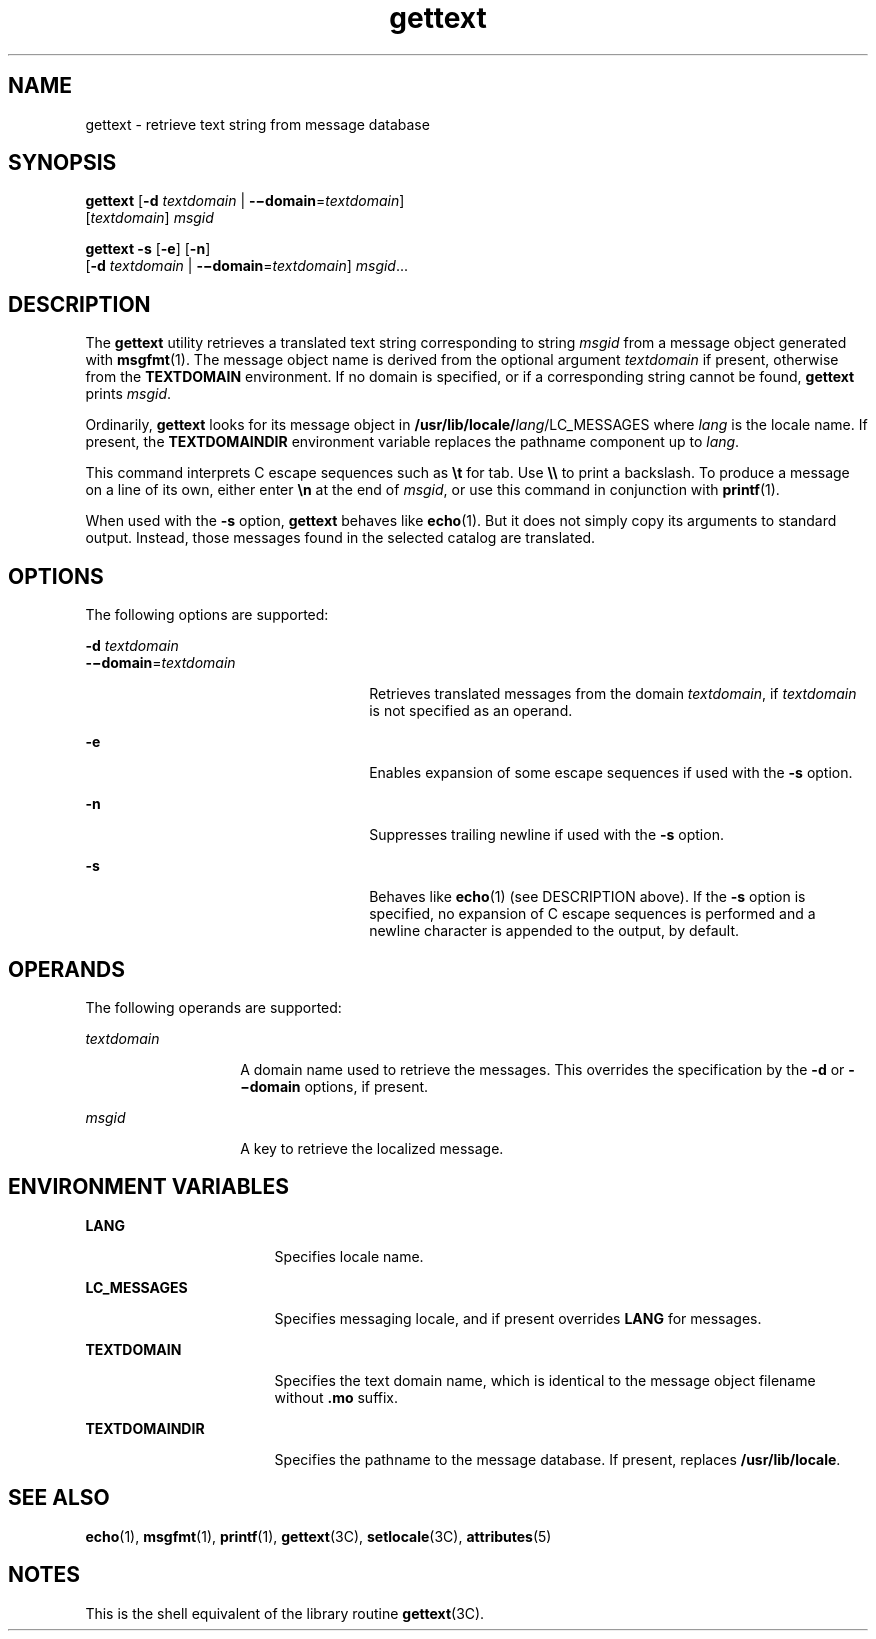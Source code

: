 '\" te
.\"  Copyright (c) 2001, Sun Microsystems, Inc.  All Rights Reserved
.\" The contents of this file are subject to the terms of the Common Development and Distribution License (the "License").  You may not use this file except in compliance with the License.
.\" You can obtain a copy of the license at usr/src/OPENSOLARIS.LICENSE or http://www.opensolaris.org/os/licensing.  See the License for the specific language governing permissions and limitations under the License.
.\" When distributing Covered Code, include this CDDL HEADER in each file and include the License file at usr/src/OPENSOLARIS.LICENSE.  If applicable, add the following below this CDDL HEADER, with the fields enclosed by brackets "[]" replaced with your own identifying information: Portions Copyright [yyyy] [name of copyright owner]
.TH gettext 1 "17 Sep 2001" "SunOS 5.11" "User Commands"
.SH NAME
gettext \- retrieve text string from message database
.SH SYNOPSIS
.LP
.nf
\fBgettext\fR [\fB-d\fR \fItextdomain\fR | \fB-\(midomain\fR=\fItextdomain\fR] 
     [\fItextdomain\fR] \fImsgid\fR
.fi

.LP
.nf
\fBgettext\fR \fB-s\fR [\fB-e\fR] [\fB-n\fR] 
     [\fB-d\fR \fItextdomain\fR | \fB-\(midomain\fR=\fItextdomain\fR] \fImsgid\fR...
.fi

.SH DESCRIPTION
.sp
.LP
The \fBgettext\fR utility retrieves a translated text string corresponding to
string \fImsgid\fR from a message object generated with \fBmsgfmt\fR(1). The
message object name is derived from the optional argument \fItextdomain\fR if
present, otherwise from the \fBTEXTDOMAIN\fR environment. If no domain is
specified, or if a corresponding string cannot be found, \fBgettext\fR prints
\fImsgid\fR.
.sp
.LP
Ordinarily, \fBgettext\fR looks for its message object in
\fB/usr/lib/locale/\fIlang\fR/LC_MESSAGES\fR where \fIlang\fR is the locale
name. If present, the \fBTEXTDOMAINDIR\fR environment variable replaces the
pathname component up to \fIlang\fR.
.sp
.LP
This command interprets C escape sequences such as \fB\et\fR for tab. Use
\fB\e\e\fR to print a backslash. To produce a message on a line of its own,
either enter \fB\en\fR at the end of \fImsgid\fR, or use this command in
conjunction with \fBprintf\fR(1).
.sp
.LP
When used with the \fB-s\fR option, \fBgettext\fR behaves like \fBecho\fR(1).
But it does not simply copy its arguments to standard output. Instead, those
messages found in the selected catalog are translated.
.SH OPTIONS
.sp
.LP
The following options are supported:
.sp
.ne 2
.mk
.na
\fB\fB-d\fR \fItextdomain\fR\fR
.ad
.br
.na
\fB\fB-\(midomain\fR=\fItextdomain\fR\fR
.ad
.RS 26n
.rt  
Retrieves translated messages from the domain \fItextdomain\fR, if
\fItextdomain\fR is not specified as an operand.
.RE

.sp
.ne 2
.mk
.na
\fB\fB-e\fR\fR
.ad
.RS 26n
.rt  
Enables expansion of some escape sequences if used with the \fB-s\fR option.
.RE

.sp
.ne 2
.mk
.na
\fB\fB-n\fR\fR
.ad
.RS 26n
.rt  
Suppresses trailing newline if used with the \fB-s\fR option.
.RE

.sp
.ne 2
.mk
.na
\fB\fB-s\fR\fR
.ad
.RS 26n
.rt  
Behaves like \fBecho\fR(1) (see DESCRIPTION above). If the \fB-s\fR option is
specified, no expansion of C escape sequences is performed and a newline
character is appended to the output, by default.
.RE

.SH OPERANDS
.sp
.LP
The following operands are supported:
.sp
.ne 2
.mk
.na
\fB\fItextdomain\fR\fR
.ad
.RS 14n
.rt  
A domain name used to retrieve the messages. This overrides the specification
by the \fB-d\fR or \fB-\(midomain\fR options, if present.
.RE

.sp
.ne 2
.mk
.na
\fB\fImsgid\fR\fR
.ad
.RS 14n
.rt  
A key to retrieve the localized message.
.RE

.SH ENVIRONMENT VARIABLES
.sp
.ne 2
.mk
.na
\fB\fBLANG\fR\fR
.ad
.RS 17n
.rt  
Specifies locale name.
.RE

.sp
.ne 2
.mk
.na
\fB\fBLC_MESSAGES\fR\fR
.ad
.RS 17n
.rt  
Specifies messaging locale, and if present overrides \fBLANG\fR for messages.
.RE

.sp
.ne 2
.mk
.na
\fB\fBTEXTDOMAIN\fR\fR
.ad
.RS 17n
.rt  
Specifies the text domain name, which is identical to the message object
filename without \fB\&.mo\fR suffix.
.RE

.sp
.ne 2
.mk
.na
\fB\fBTEXTDOMAINDIR\fR\fR
.ad
.RS 17n
.rt  
Specifies the pathname to the message database. If present, replaces
\fB/usr/lib/locale\fR.
.RE

.SH SEE ALSO
.sp
.LP
\fBecho\fR(1), \fBmsgfmt\fR(1), \fBprintf\fR(1), \fBgettext\fR(3C),
\fBsetlocale\fR(3C), \fBattributes\fR(5)
.SH NOTES
.sp
.LP
This is the shell equivalent of the library routine \fBgettext\fR(3C).
